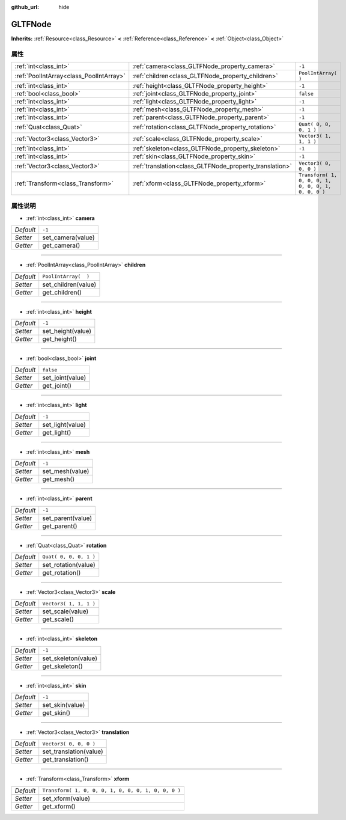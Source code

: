 :github_url: hide

.. Generated automatically by doc/tools/make_rst.py in GaaeExplorer's source tree.
.. DO NOT EDIT THIS FILE, but the GLTFNode.xml source instead.
.. The source is found in doc/classes or modules/<name>/doc_classes.

.. _class_GLTFNode:

GLTFNode
========

**Inherits:** :ref:`Resource<class_Resource>` **<** :ref:`Reference<class_Reference>` **<** :ref:`Object<class_Object>`



属性
----

+-----------------------------------------+---------------------------------------------------------+-----------------------------------------------------+
| :ref:`int<class_int>`                   | :ref:`camera<class_GLTFNode_property_camera>`           | ``-1``                                              |
+-----------------------------------------+---------------------------------------------------------+-----------------------------------------------------+
| :ref:`PoolIntArray<class_PoolIntArray>` | :ref:`children<class_GLTFNode_property_children>`       | ``PoolIntArray(  )``                                |
+-----------------------------------------+---------------------------------------------------------+-----------------------------------------------------+
| :ref:`int<class_int>`                   | :ref:`height<class_GLTFNode_property_height>`           | ``-1``                                              |
+-----------------------------------------+---------------------------------------------------------+-----------------------------------------------------+
| :ref:`bool<class_bool>`                 | :ref:`joint<class_GLTFNode_property_joint>`             | ``false``                                           |
+-----------------------------------------+---------------------------------------------------------+-----------------------------------------------------+
| :ref:`int<class_int>`                   | :ref:`light<class_GLTFNode_property_light>`             | ``-1``                                              |
+-----------------------------------------+---------------------------------------------------------+-----------------------------------------------------+
| :ref:`int<class_int>`                   | :ref:`mesh<class_GLTFNode_property_mesh>`               | ``-1``                                              |
+-----------------------------------------+---------------------------------------------------------+-----------------------------------------------------+
| :ref:`int<class_int>`                   | :ref:`parent<class_GLTFNode_property_parent>`           | ``-1``                                              |
+-----------------------------------------+---------------------------------------------------------+-----------------------------------------------------+
| :ref:`Quat<class_Quat>`                 | :ref:`rotation<class_GLTFNode_property_rotation>`       | ``Quat( 0, 0, 0, 1 )``                              |
+-----------------------------------------+---------------------------------------------------------+-----------------------------------------------------+
| :ref:`Vector3<class_Vector3>`           | :ref:`scale<class_GLTFNode_property_scale>`             | ``Vector3( 1, 1, 1 )``                              |
+-----------------------------------------+---------------------------------------------------------+-----------------------------------------------------+
| :ref:`int<class_int>`                   | :ref:`skeleton<class_GLTFNode_property_skeleton>`       | ``-1``                                              |
+-----------------------------------------+---------------------------------------------------------+-----------------------------------------------------+
| :ref:`int<class_int>`                   | :ref:`skin<class_GLTFNode_property_skin>`               | ``-1``                                              |
+-----------------------------------------+---------------------------------------------------------+-----------------------------------------------------+
| :ref:`Vector3<class_Vector3>`           | :ref:`translation<class_GLTFNode_property_translation>` | ``Vector3( 0, 0, 0 )``                              |
+-----------------------------------------+---------------------------------------------------------+-----------------------------------------------------+
| :ref:`Transform<class_Transform>`       | :ref:`xform<class_GLTFNode_property_xform>`             | ``Transform( 1, 0, 0, 0, 1, 0, 0, 0, 1, 0, 0, 0 )`` |
+-----------------------------------------+---------------------------------------------------------+-----------------------------------------------------+

属性说明
--------

.. _class_GLTFNode_property_camera:

- :ref:`int<class_int>` **camera**

+-----------+-------------------+
| *Default* | ``-1``            |
+-----------+-------------------+
| *Setter*  | set_camera(value) |
+-----------+-------------------+
| *Getter*  | get_camera()      |
+-----------+-------------------+

----

.. _class_GLTFNode_property_children:

- :ref:`PoolIntArray<class_PoolIntArray>` **children**

+-----------+----------------------+
| *Default* | ``PoolIntArray(  )`` |
+-----------+----------------------+
| *Setter*  | set_children(value)  |
+-----------+----------------------+
| *Getter*  | get_children()       |
+-----------+----------------------+

----

.. _class_GLTFNode_property_height:

- :ref:`int<class_int>` **height**

+-----------+-------------------+
| *Default* | ``-1``            |
+-----------+-------------------+
| *Setter*  | set_height(value) |
+-----------+-------------------+
| *Getter*  | get_height()      |
+-----------+-------------------+

----

.. _class_GLTFNode_property_joint:

- :ref:`bool<class_bool>` **joint**

+-----------+------------------+
| *Default* | ``false``        |
+-----------+------------------+
| *Setter*  | set_joint(value) |
+-----------+------------------+
| *Getter*  | get_joint()      |
+-----------+------------------+

----

.. _class_GLTFNode_property_light:

- :ref:`int<class_int>` **light**

+-----------+------------------+
| *Default* | ``-1``           |
+-----------+------------------+
| *Setter*  | set_light(value) |
+-----------+------------------+
| *Getter*  | get_light()      |
+-----------+------------------+

----

.. _class_GLTFNode_property_mesh:

- :ref:`int<class_int>` **mesh**

+-----------+-----------------+
| *Default* | ``-1``          |
+-----------+-----------------+
| *Setter*  | set_mesh(value) |
+-----------+-----------------+
| *Getter*  | get_mesh()      |
+-----------+-----------------+

----

.. _class_GLTFNode_property_parent:

- :ref:`int<class_int>` **parent**

+-----------+-------------------+
| *Default* | ``-1``            |
+-----------+-------------------+
| *Setter*  | set_parent(value) |
+-----------+-------------------+
| *Getter*  | get_parent()      |
+-----------+-------------------+

----

.. _class_GLTFNode_property_rotation:

- :ref:`Quat<class_Quat>` **rotation**

+-----------+------------------------+
| *Default* | ``Quat( 0, 0, 0, 1 )`` |
+-----------+------------------------+
| *Setter*  | set_rotation(value)    |
+-----------+------------------------+
| *Getter*  | get_rotation()         |
+-----------+------------------------+

----

.. _class_GLTFNode_property_scale:

- :ref:`Vector3<class_Vector3>` **scale**

+-----------+------------------------+
| *Default* | ``Vector3( 1, 1, 1 )`` |
+-----------+------------------------+
| *Setter*  | set_scale(value)       |
+-----------+------------------------+
| *Getter*  | get_scale()            |
+-----------+------------------------+

----

.. _class_GLTFNode_property_skeleton:

- :ref:`int<class_int>` **skeleton**

+-----------+---------------------+
| *Default* | ``-1``              |
+-----------+---------------------+
| *Setter*  | set_skeleton(value) |
+-----------+---------------------+
| *Getter*  | get_skeleton()      |
+-----------+---------------------+

----

.. _class_GLTFNode_property_skin:

- :ref:`int<class_int>` **skin**

+-----------+-----------------+
| *Default* | ``-1``          |
+-----------+-----------------+
| *Setter*  | set_skin(value) |
+-----------+-----------------+
| *Getter*  | get_skin()      |
+-----------+-----------------+

----

.. _class_GLTFNode_property_translation:

- :ref:`Vector3<class_Vector3>` **translation**

+-----------+------------------------+
| *Default* | ``Vector3( 0, 0, 0 )`` |
+-----------+------------------------+
| *Setter*  | set_translation(value) |
+-----------+------------------------+
| *Getter*  | get_translation()      |
+-----------+------------------------+

----

.. _class_GLTFNode_property_xform:

- :ref:`Transform<class_Transform>` **xform**

+-----------+-----------------------------------------------------+
| *Default* | ``Transform( 1, 0, 0, 0, 1, 0, 0, 0, 1, 0, 0, 0 )`` |
+-----------+-----------------------------------------------------+
| *Setter*  | set_xform(value)                                    |
+-----------+-----------------------------------------------------+
| *Getter*  | get_xform()                                         |
+-----------+-----------------------------------------------------+

.. |virtual| replace:: :abbr:`virtual (This method should typically be overridden by the user to have any effect.)`
.. |const| replace:: :abbr:`const (This method has no side effects. It doesn't modify any of the instance's member variables.)`
.. |vararg| replace:: :abbr:`vararg (This method accepts any number of arguments after the ones described here.)`
